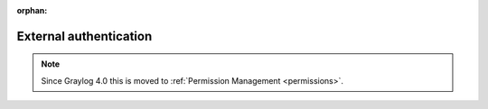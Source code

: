 :orphan:

***********************
External authentication
***********************

.. note:: Since Graylog 4.0 this is moved to :ref:`Permission Management <permissions>`.